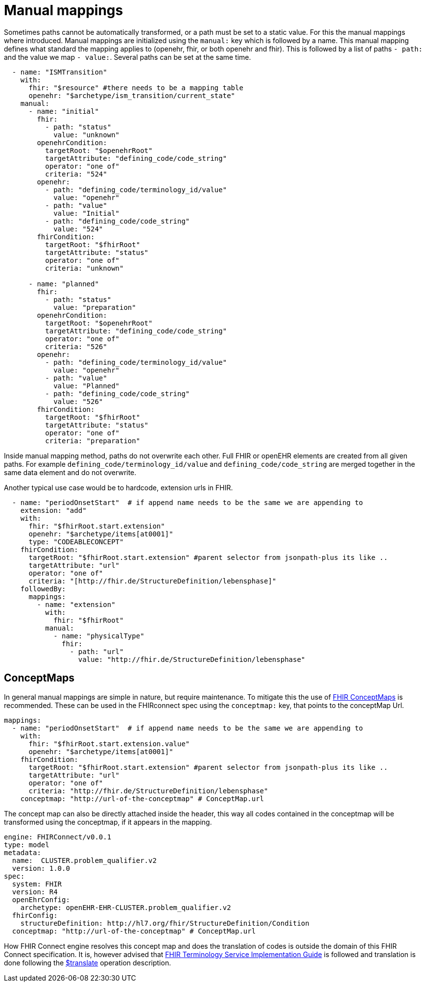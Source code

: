 = Manual mappings
:navtitle:  Manual mappings

Sometimes paths cannot be automatically transformed, or a path must be set to a static value. For this the manual mappings
where introduced. Manual mappings are initialized using the `manual:` key which is followed by a name.
This manual mapping defines what standard the mapping applies to (openehr, fhir, or both openehr and fhir). This is followed
by a list of paths `- path:` and the value we map `- value:`. Several paths can be set at the same time.

[source,yaml]
----
  - name: "ISMTransition"
    with:
      fhir: "$resource" #there needs to be a mapping table
      openehr: "$archetype/ism_transition/current_state"
    manual:
      - name: "initial"
        fhir:
          - path: "status"
            value: "unknown"
        openehrCondition:
          targetRoot: "$openehrRoot"
          targetAttribute: "defining_code/code_string"
          operator: "one of"
          criteria: "524"
        openehr:
          - path: "defining_code/terminology_id/value"
            value: "openehr"
          - path: "value"
            value: "Initial"
          - path: "defining_code/code_string"
            value: "524"
        fhirCondition:
          targetRoot: "$fhirRoot"
          targetAttribute: "status"
          operator: "one of"
          criteria: "unknown"

      - name: "planned"
        fhir:
          - path: "status"
            value: "preparation"
        openehrCondition:
          targetRoot: "$openehrRoot"
          targetAttribute: "defining_code/code_string"
          operator: "one of"
          criteria: "526"
        openehr:
          - path: "defining_code/terminology_id/value"
            value: "openehr"
          - path: "value"
            value: "Planned"
          - path: "defining_code/code_string"
            value: "526"
        fhirCondition:
          targetRoot: "$fhirRoot"
          targetAttribute: "status"
          operator: "one of"
          criteria: "preparation"

----
Inside manual mapping method, paths do not overwrite each other.
Full FHIR or openEHR elements are created from all given paths. For example `defining_code/terminology_id/value` and `defining_code/code_string`
are merged together in the same data element and do not overwrite.

Another typical use case would be to hardcode, extension urls in FHIR.
[source,yaml]
----
  - name: "periodOnsetStart"  # if append name needs to be the same we are appending to
    extension: "add"
    with:
      fhir: "$fhirRoot.start.extension"
      openehr: "$archetype/items[at0001]"
      type: "CODEABLECONCEPT"
    fhirCondition:
      targetRoot: "$fhirRoot.start.extension" #parent selector from jsonpath-plus its like ..
      targetAttribute: "url"
      operator: "one of"
      criteria: "[http://fhir.de/StructureDefinition/lebensphase]"
    followedBy:
      mappings:
        - name: "extension"
          with:
            fhir: "$fhirRoot"
          manual:
            - name: "physicalType"
              fhir:
                - path: "url"
                  value: "http://fhir.de/StructureDefinition/lebensphase"
----

== ConceptMaps
In general manual mappings are simple in nature, but require maintenance.
To mitigate this the use of https://build.fhir.org/conceptmap.html[FHIR ConceptMaps] is recommended.
These can be used in the FHIRconnect spec using the `conceptmap:` key, that points to the conceptMap Url.

[source,yaml]
----
mappings:
  - name: "periodOnsetStart"  # if append name needs to be the same we are appending to
    with:
      fhir: "$fhirRoot.start.extension.value"
      openehr: "$archetype/items[at0001]"
    fhirCondition:
      targetRoot: "$fhirRoot.start.extension" #parent selector from jsonpath-plus its like ..
      targetAttribute: "url"
      operator: "one of"
      criteria: "http://fhir.de/StructureDefinition/lebensphase"
    conceptmap: "http://url-of-the-conceptmap" # ConceptMap.url
----

The concept map can also be directly attached inside the header, this way all codes contained in the
conceptmap will be transformed using the conceptmap, if it appears in the mapping.

[source,yaml]
----
engine: FHIRConnect/v0.0.1
type: model
metadata:
  name:  CLUSTER.problem_qualifier.v2
  version: 1.0.0
spec:
  system: FHIR
  version: R4
  openEhrConfig:
    archetype: openEHR-EHR-CLUSTER.problem_qualifier.v2
  fhirConfig:
    structureDefinition: http://hl7.org/fhir/StructureDefinition/Condition
  conceptmap: "http://url-of-the-conceptmap" # ConceptMap.url
----

How FHIR Connect engine resolves this concept map and does the translation of codes is outside the domain of this
FHIR Connect specification. It is, however advised that https://build.fhir.org/terminology-service.html[FHIR Terminology Service Implementation Guide]
is followed and translation is done following the https://build.fhir.org/conceptmap-operation-translate.html[$translate] operation description.